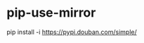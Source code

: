 * pip-use-mirror
:PROPERTIES:
:CUSTOM_ID: pip-use-mirror
:END:
pip install -i [[https://pypi.douban.com/simple/]]
